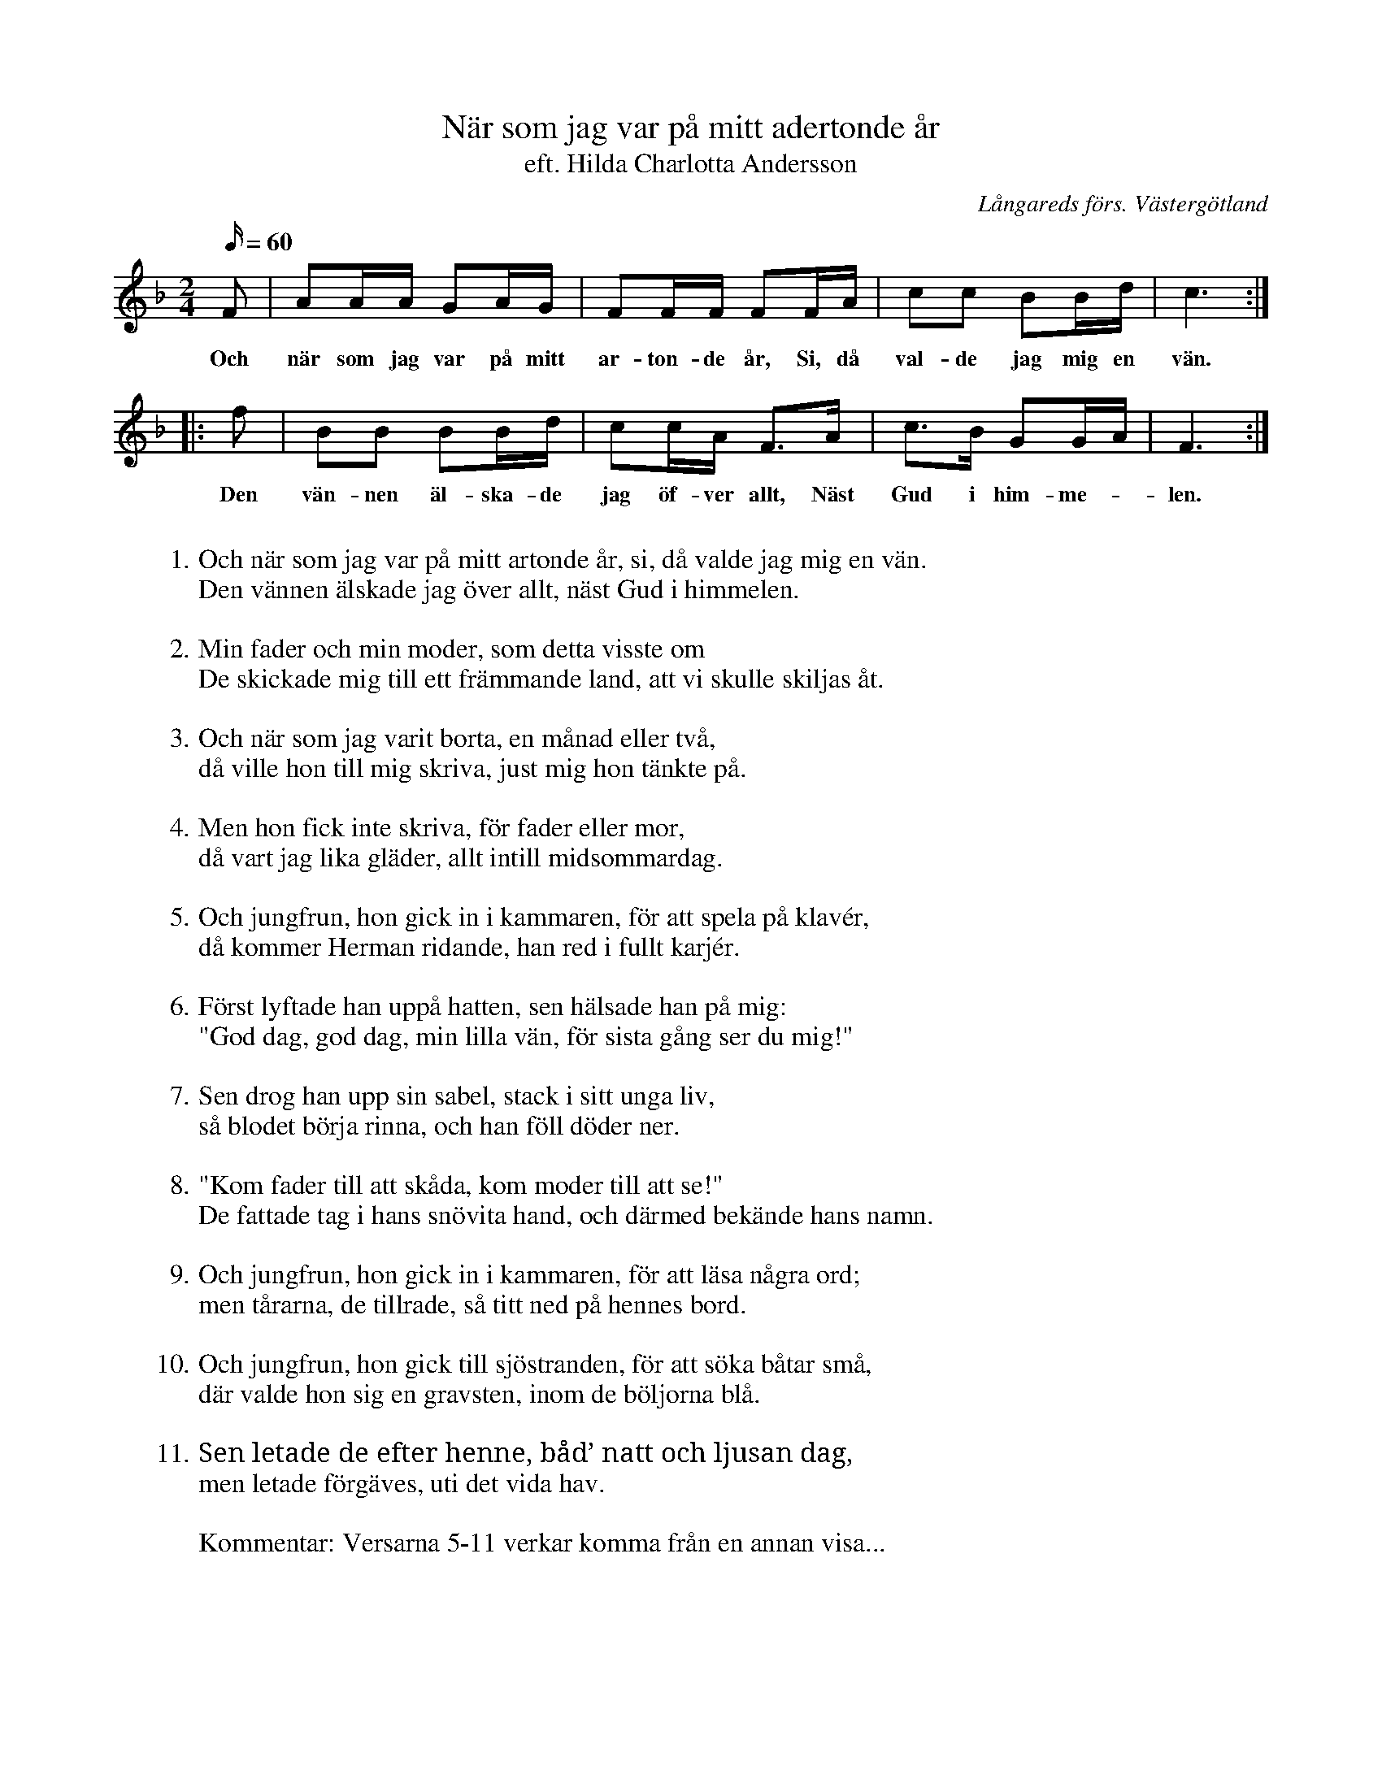 %%abc-charset utf-8

X:4
T: När som jag var på mitt adertonde år
T:eft. Hilda Charlotta Andersson
S:efter Hilda Charlotta Andersson, Deregården
O:Långareds förs. Västergötland
B:August Bondesons Visbok
N:Se även +
Z:Per Oldberg 2012
N:Visan är nr 4 i Bondessons Visbok nr I (http://runeberg.org/bondeson/6/0030.html)
M: 2/4
R:Visa
L: 1/16
Q:60
K:F
F2 | A2AA G2AG | F2FF F2FA | c2c2 B2Bd | c6 ::
w:Och när som jag var på mitt ar-ton-de år, Si, då val-de jag mig en vän. 
f2 |B2B2 B2Bd | c2cA F2>A2 | c2>B2 G2GA | F6 :| 
w:Den vän-nen äl-ska-de jag öf-ver allt, Näst Gud i him-me-*len.
W:
W:1. Och när som jag var på mitt artonde år, si, då valde jag mig en vän.
W:Den vännen älskade jag över allt, näst Gud i himmelen.
W:
W:2. Min fader och min moder, som detta visste om
W:De skickade mig till ett främmande land, att vi skulle skiljas åt.
W:
W:3. Och när som jag varit borta, en månad eller två,
W:då ville hon till mig skriva, just mig hon tänkte på.
W:
W:4. Men hon fick inte skriva, för fader eller mor,
W:då vart jag lika gläder, allt intill midsommardag.
W:
W:5. Och jungfrun, hon gick in i kammaren, för att spela på klavér,
W:då kommer Herman ridande, han red i fullt karjér.
W:
W:6. Först lyftade han uppå hatten, sen hälsade han på mig:
W:"God dag, god dag, min lilla vän, för sista gång ser du mig!"
W:
W:7. Sen drog han upp sin sabel, stack i sitt unga liv,
W:så blodet börja rinna, och han föll döder ner.
W:
W:8. "Kom fader till att skåda, kom moder till att se!"
W:De fattade tag i hans snövita hand, och därmed bekände hans namn.
W:
W:9. Och jungfrun, hon gick in i kammaren, för att läsa några ord;
W:men tårarna, de tillrade, så titt ned på hennes bord.
W:
W:10. Och jungfrun, hon gick till sjöstranden, för att söka båtar små,
W:där valde hon sig en gravsten, inom de böljorna blå.
W:
W:11. Sen letade de efter henne, båd’ natt och ljusan dag,
W:men letade förgäves, uti det vida hav.
W:
W:Kommentar: Versarna 5-11 verkar komma från en annan visa...

